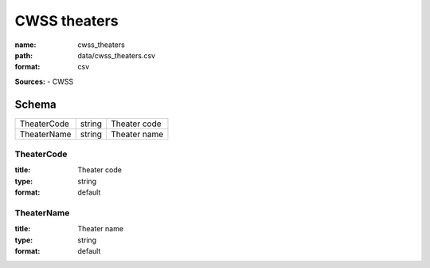 #############
CWSS theaters
#############

:name: cwss_theaters
:path: data/cwss_theaters.csv
:format: csv



**Sources:**
- CWSS


Schema
======

===========  ======  ============
TheaterCode  string  Theater code
TheaterName  string  Theater name
===========  ======  ============

TheaterCode
-----------

:title: Theater code
:type: string
:format: default





       
TheaterName
-----------

:title: Theater name
:type: string
:format: default





       

